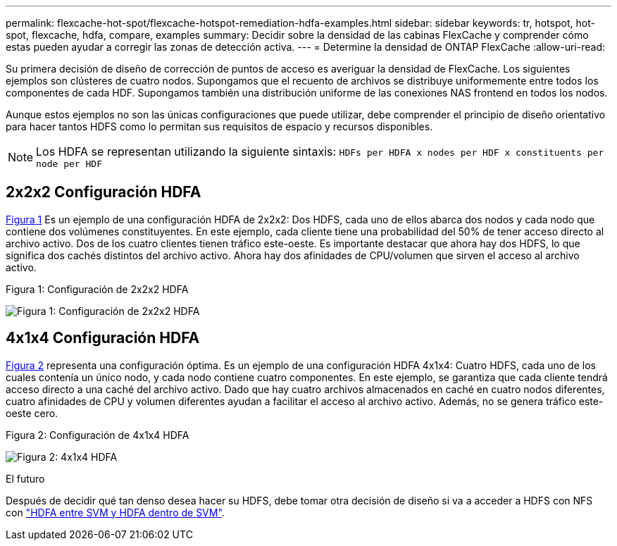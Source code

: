 ---
permalink: flexcache-hot-spot/flexcache-hotspot-remediation-hdfa-examples.html 
sidebar: sidebar 
keywords: tr, hotspot, hot-spot, flexcache, hdfa, compare, examples 
summary: Decidir sobre la densidad de las cabinas FlexCache y comprender cómo estas pueden ayudar a corregir las zonas de detección activa. 
---
= Determine la densidad de ONTAP FlexCache
:allow-uri-read: 


[role="lead"]
Su primera decisión de diseño de corrección de puntos de acceso es averiguar la densidad de FlexCache. Los siguientes ejemplos son clústeres de cuatro nodos. Supongamos que el recuento de archivos se distribuye uniformemente entre todos los componentes de cada HDF. Supongamos también una distribución uniforme de las conexiones NAS frontend en todos los nodos.

Aunque estos ejemplos no son las únicas configuraciones que puede utilizar, debe comprender el principio de diseño orientativo para hacer tantos HDFS como lo permitan sus requisitos de espacio y recursos disponibles.


NOTE: Los HDFA se representan utilizando la siguiente sintaxis: `HDFs per HDFA x nodes per HDF x constituents per node per HDF`



== 2x2x2 Configuración HDFA

<<Figure-1,Figura 1>> Es un ejemplo de una configuración HDFA de 2x2x2: Dos HDFS, cada uno de ellos abarca dos nodos y cada nodo que contiene dos volúmenes constituyentes. En este ejemplo, cada cliente tiene una probabilidad del 50% de tener acceso directo al archivo activo. Dos de los cuatro clientes tienen tráfico este-oeste. Es importante destacar que ahora hay dos HDFS, lo que significa dos cachés distintos del archivo activo. Ahora hay dos afinidades de CPU/volumen que sirven el acceso al archivo activo.

.Figura 1: Configuración de 2x2x2 HDFA
image:flexcache-hotspot-hdfa-2x2x2.png["Figura 1: Configuración de 2x2x2 HDFA"]



== 4x1x4 Configuración HDFA

<<Figure-2,Figura 2>> representa una configuración óptima. Es un ejemplo de una configuración HDFA 4x1x4: Cuatro HDFS, cada uno de los cuales contenía un único nodo, y cada nodo contiene cuatro componentes. En este ejemplo, se garantiza que cada cliente tendrá acceso directo a una caché del archivo activo. Dado que hay cuatro archivos almacenados en caché en cuatro nodos diferentes, cuatro afinidades de CPU y volumen diferentes ayudan a facilitar el acceso al archivo activo. Además, no se genera tráfico este-oeste cero.

.Figura 2: Configuración de 4x1x4 HDFA
image:flexcache-hotspot-hdfa-4x1x4.png["Figura 2: 4x1x4 HDFA"]

.El futuro
Después de decidir qué tan denso desea hacer su HDFS, debe tomar otra decisión de diseño si va a acceder a HDFS con NFS con link:flexcache-hotspot-remediation-intra-inter-svm-hdfa.html["HDFA entre SVM y HDFA dentro de SVM"].
